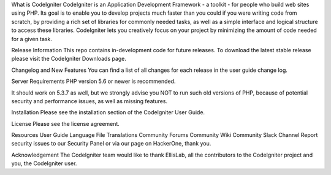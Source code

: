 What is CodeIgniter
CodeIgniter is an Application Development Framework - a toolkit - for people who build web sites using PHP. Its goal is to enable you to develop projects much faster than you could if you were writing code from scratch, by providing a rich set of libraries for commonly needed tasks, as well as a simple interface and logical structure to access these libraries. CodeIgniter lets you creatively focus on your project by minimizing the amount of code needed for a given task.

Release Information
This repo contains in-development code for future releases. To download the latest stable release please visit the CodeIgniter Downloads page.

Changelog and New Features
You can find a list of all changes for each release in the user guide change log.

Server Requirements
PHP version 5.6 or newer is recommended.

It should work on 5.3.7 as well, but we strongly advise you NOT to run such old versions of PHP, because of potential security and performance issues, as well as missing features.

Installation
Please see the installation section of the CodeIgniter User Guide.

License
Please see the license agreement.

Resources
User Guide
Language File Translations
Community Forums
Community Wiki
Community Slack Channel
Report security issues to our Security Panel or via our page on HackerOne, thank you.

Acknowledgement
The CodeIgniter team would like to thank EllisLab, all the contributors to the CodeIgniter project and you, the CodeIgniter user.

